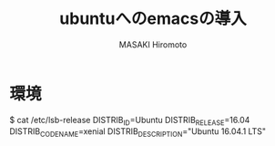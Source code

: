 #+TITLE: ubuntuへのemacsの導入
#+AUTHOR: MASAKI Hiromoto
#+LANGUAGE: ja
#+OPTION: toc:2 author:t timestamp:t

* 環境
$ cat /etc/lsb-release\n
DISTRIB_ID=Ubuntu\n
DISTRIB_RELEASE=16.04\n
DISTRIB_CODENAME=xenial\n
DISTRIB_DESCRIPTION="Ubuntu 16.04.1 LTS"\n
